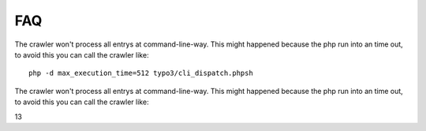 ﻿

.. ==================================================
.. FOR YOUR INFORMATION
.. --------------------------------------------------
.. -*- coding: utf-8 -*- with BOM.

.. ==================================================
.. DEFINE SOME TEXTROLES
.. --------------------------------------------------
.. role::   underline
.. role::   typoscript(code)
.. role::   ts(typoscript)
   :class:  typoscript
.. role::   php(code)


FAQ
---

The crawler won't process all entrys at command-line-way. This might
happened because the php run into an time out, to avoid this you can
call the crawler like:

::

   php -d max_execution_time=512 typo3/cli_dispatch.phpsh
   

The crawler won't process all entrys at command-line-way. This might
happened because the php run into an time out, to avoid this you can
call the crawler like:

13


